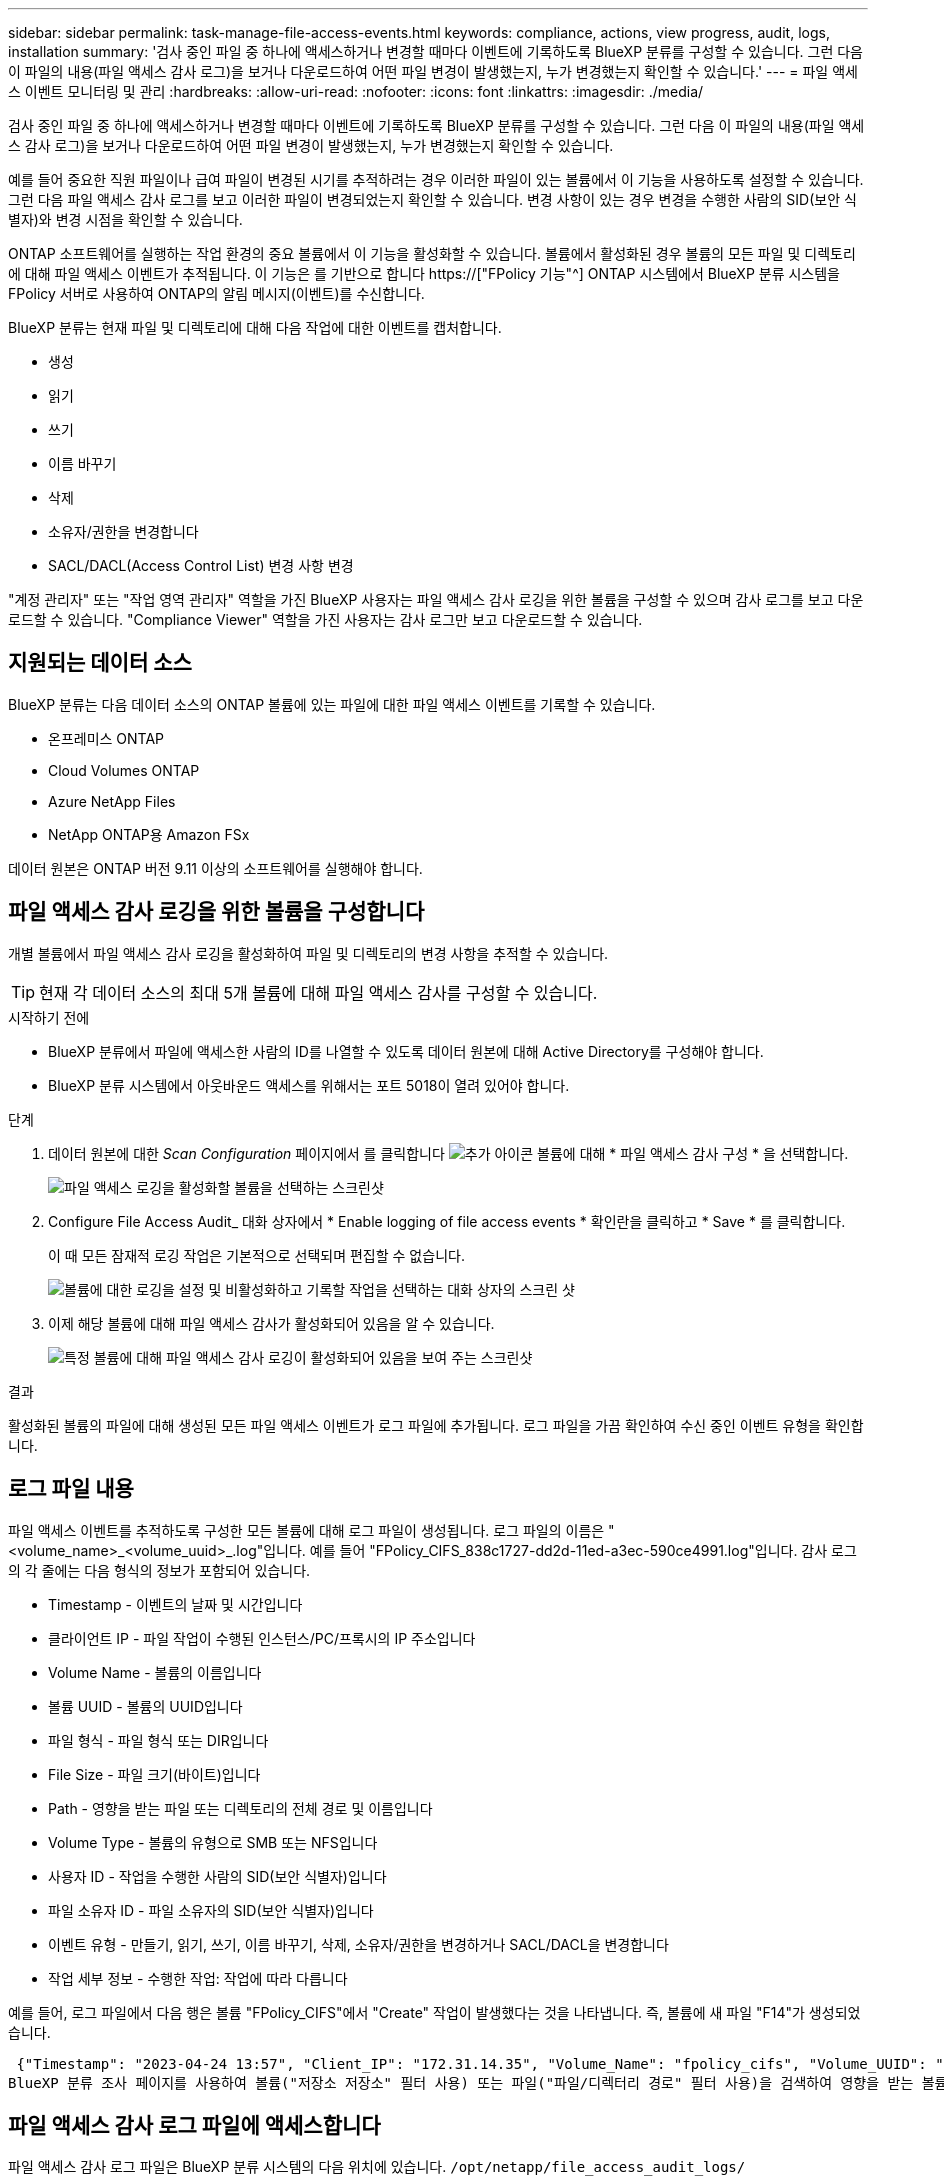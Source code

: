 ---
sidebar: sidebar 
permalink: task-manage-file-access-events.html 
keywords: compliance, actions, view progress, audit, logs, installation 
summary: '검사 중인 파일 중 하나에 액세스하거나 변경할 때마다 이벤트에 기록하도록 BlueXP 분류를 구성할 수 있습니다. 그런 다음 이 파일의 내용(파일 액세스 감사 로그)을 보거나 다운로드하여 어떤 파일 변경이 발생했는지, 누가 변경했는지 확인할 수 있습니다.' 
---
= 파일 액세스 이벤트 모니터링 및 관리
:hardbreaks:
:allow-uri-read: 
:nofooter: 
:icons: font
:linkattrs: 
:imagesdir: ./media/


[role="lead"]
검사 중인 파일 중 하나에 액세스하거나 변경할 때마다 이벤트에 기록하도록 BlueXP 분류를 구성할 수 있습니다. 그런 다음 이 파일의 내용(파일 액세스 감사 로그)을 보거나 다운로드하여 어떤 파일 변경이 발생했는지, 누가 변경했는지 확인할 수 있습니다.

예를 들어 중요한 직원 파일이나 급여 파일이 변경된 시기를 추적하려는 경우 이러한 파일이 있는 볼륨에서 이 기능을 사용하도록 설정할 수 있습니다. 그런 다음 파일 액세스 감사 로그를 보고 이러한 파일이 변경되었는지 확인할 수 있습니다. 변경 사항이 있는 경우 변경을 수행한 사람의 SID(보안 식별자)와 변경 시점을 확인할 수 있습니다.

ONTAP 소프트웨어를 실행하는 작업 환경의 중요 볼륨에서 이 기능을 활성화할 수 있습니다. 볼륨에서 활성화된 경우 볼륨의 모든 파일 및 디렉토리에 대해 파일 액세스 이벤트가 추적됩니다. 이 기능은 를 기반으로 합니다 https://["FPolicy 기능"^] ONTAP 시스템에서 BlueXP 분류 시스템을 FPolicy 서버로 사용하여 ONTAP의 알림 메시지(이벤트)를 수신합니다.

BlueXP 분류는 현재 파일 및 디렉토리에 대해 다음 작업에 대한 이벤트를 캡처합니다.

* 생성
* 읽기
* 쓰기
* 이름 바꾸기
* 삭제
* 소유자/권한을 변경합니다
* SACL/DACL(Access Control List) 변경 사항 변경


"계정 관리자" 또는 "작업 영역 관리자" 역할을 가진 BlueXP 사용자는 파일 액세스 감사 로깅을 위한 볼륨을 구성할 수 있으며 감사 로그를 보고 다운로드할 수 있습니다. "Compliance Viewer" 역할을 가진 사용자는 감사 로그만 보고 다운로드할 수 있습니다.



== 지원되는 데이터 소스

BlueXP 분류는 다음 데이터 소스의 ONTAP 볼륨에 있는 파일에 대한 파일 액세스 이벤트를 기록할 수 있습니다.

* 온프레미스 ONTAP
* Cloud Volumes ONTAP
* Azure NetApp Files
* NetApp ONTAP용 Amazon FSx


데이터 원본은 ONTAP 버전 9.11 이상의 소프트웨어를 실행해야 합니다.



== 파일 액세스 감사 로깅을 위한 볼륨을 구성합니다

개별 볼륨에서 파일 액세스 감사 로깅을 활성화하여 파일 및 디렉토리의 변경 사항을 추적할 수 있습니다.


TIP: 현재 각 데이터 소스의 최대 5개 볼륨에 대해 파일 액세스 감사를 구성할 수 있습니다.

.시작하기 전에
* BlueXP 분류에서 파일에 액세스한 사람의 ID를 나열할 수 있도록 데이터 원본에 대해 Active Directory를 구성해야 합니다.
* BlueXP 분류 시스템에서 아웃바운드 액세스를 위해서는 포트 5018이 열려 있어야 합니다.


.단계
. 데이터 원본에 대한 _Scan Configuration_ 페이지에서 를 클릭합니다 image:screenshot_horizontal_more_button.gif["추가 아이콘"] 볼륨에 대해 * 파일 액세스 감사 구성 * 을 선택합니다.
+
image:screenshot_compliance_file_access_audit_button.png["파일 액세스 로깅을 활성화할 볼륨을 선택하는 스크린샷"]

. Configure File Access Audit_ 대화 상자에서 * Enable logging of file access events * 확인란을 클릭하고 * Save * 를 클릭합니다.
+
이 때 모든 잠재적 로깅 작업은 기본적으로 선택되며 편집할 수 없습니다.

+
image:screenshot_compliance_file_access_audit_dialog.png["볼륨에 대한 로깅을 설정 및 비활성화하고 기록할 작업을 선택하는 대화 상자의 스크린 샷"]

. 이제 해당 볼륨에 대해 파일 액세스 감사가 활성화되어 있음을 알 수 있습니다.
+
image:screenshot_compliance_file_access_audit_done.png["특정 볼륨에 대해 파일 액세스 감사 로깅이 활성화되어 있음을 보여 주는 스크린샷"]



.결과
활성화된 볼륨의 파일에 대해 생성된 모든 파일 액세스 이벤트가 로그 파일에 추가됩니다. 로그 파일을 가끔 확인하여 수신 중인 이벤트 유형을 확인합니다.



== 로그 파일 내용

파일 액세스 이벤트를 추적하도록 구성한 모든 볼륨에 대해 로그 파일이 생성됩니다. 로그 파일의 이름은 "<volume_name>_<volume_uuid>_.log"입니다. 예를 들어 "FPolicy_CIFS_838c1727-dd2d-11ed-a3ec-590ce4991.log"입니다. 감사 로그의 각 줄에는 다음 형식의 정보가 포함되어 있습니다.

* Timestamp - 이벤트의 날짜 및 시간입니다
* 클라이언트 IP - 파일 작업이 수행된 인스턴스/PC/프록시의 IP 주소입니다
* Volume Name - 볼륨의 이름입니다
* 볼륨 UUID - 볼륨의 UUID입니다
* 파일 형식 - 파일 형식 또는 DIR입니다
* File Size - 파일 크기(바이트)입니다
* Path - 영향을 받는 파일 또는 디렉토리의 전체 경로 및 이름입니다
* Volume Type - 볼륨의 유형으로 SMB 또는 NFS입니다
* 사용자 ID - 작업을 수행한 사람의 SID(보안 식별자)입니다
* 파일 소유자 ID - 파일 소유자의 SID(보안 식별자)입니다
* 이벤트 유형 - 만들기, 읽기, 쓰기, 이름 바꾸기, 삭제, 소유자/권한을 변경하거나 SACL/DACL을 변경합니다
* 작업 세부 정보 - 수행한 작업: 작업에 따라 다릅니다


예를 들어, 로그 파일에서 다음 행은 볼륨 "FPolicy_CIFS"에서 "Create" 작업이 발생했다는 것을 나타냅니다. 즉, 볼륨에 새 파일 "F14"가 생성되었습니다.

 {"Timestamp": "2023-04-24 13:57", "Client_IP": "172.31.14.35", "Volume_Name": "fpolicy_cifs", "Volume_UUID": "838c1727-dd2d-11ed-a3ec-590ce4991", "File_Type": "FILE", "File_Size": 100, "Path": \\FPOLICY_CVO\fpolicy_cifs_share\dbs\f14, "Volume_Type": "SMB", "User_ID": "S-1-5-21-459977447-2546672318-3630509715-500", "File_Owner_ID": "S-1-5-32-544", "Event_Type": "CREATE", "Action_Details": {details}}
BlueXP 분류 조사 페이지를 사용하여 볼륨("저장소 저장소" 필터 사용) 또는 파일("파일/디렉터리 경로" 필터 사용)을 검색하여 영향을 받는 볼륨 및 파일에 대한 자세한 정보를 볼 수 있습니다.



== 파일 액세스 감사 로그 파일에 액세스합니다

파일 액세스 감사 로그 파일은 BlueXP 분류 시스템의 다음 위치에 있습니다. `/opt/netapp/file_access_audit_logs/`

각 파일은 기본적으로 최대 50,000개의 이벤트를 포함하도록 구성됩니다. <<파일 액세스 감사 로그 설정을 구성합니다,파일 액세스 감사 로그 구성 페이지에서 이 값을 사용자 지정할 수 있습니다.>> 이 최대값에 도달하면 로그 파일의 이전 항목을 덮어씁니다.

디렉토리의 모든 로그 파일의 총 크기는 기본적으로 최대 50GB로 설정됩니다. <<파일 액세스 감사 로그 설정을 구성합니다,파일 액세스 감사 로그 구성 페이지에서 이 값을 사용자 지정할 수 있습니다.>> 이 제한에 도달하면 새 로그 파일이 추가되면 가장 오래된 로그 파일이 삭제됩니다. 또한 14일이 지난 모든 로그 파일은 최대 보존 시간이므로 덮어쓰게 됩니다.

BlueXP 분류가 사내 Linux 시스템이나 클라우드에 배포한 Linux 시스템에 설치되어 있는 경우 로그 파일로 직접 이동할 수 있습니다.

BlueXP 분류를 클라우드에 배포하면 BlueXP 분류 인스턴스에 SSH를 사용해야 합니다. 사용자 및 암호를 입력하거나 BlueXP Connector 설치 중에 제공한 SSH 키를 사용하여 시스템에 SSH를 수행합니다. SSH 명령은 다음과 같습니다.

 ssh -i <path_to_the_ssh_key> <machine_user>@<datasense_ip>
* path_to_the_ssh_key> = ssh 인증 키의 위치입니다
* machine_user>:
+
** AWS의 경우 <EC2-USER>를 사용합니다
** Azure의 경우: BlueXP 인스턴스에 대해 생성한 사용자를 사용합니다
** GCP의 경우: BlueXP 인스턴스에 대해 생성한 사용자를 사용합니다


* <datasense_ip> = BlueXP 분류 가상 머신 인스턴스의 IP 주소입니다


클라우드의 시스템에 액세스하려면 보안 그룹 인바운드 규칙을 수정해야 합니다. 자세한 내용은 다음을 참조하십시오.

* https://["AWS의 보안 그룹 규칙"^]
* https://["Azure의 보안 그룹 규칙"^]
* https://["Google Cloud의 방화벽 규칙"^]




== 파일 액세스 감사 로그 설정을 구성합니다

파일 액세스 감사 파일 로그에 대해 구성할 수 있는 세 가지 옵션이 있습니다. 이러한 설정은 이 BlueXP 분류 인스턴스에 대한 파일 액세스 감사 로깅을 구성한 모든 데이터 원본에 적용됩니다. 이러한 설정은 BlueXP classification_Configuration_페이지의 _ 파일 액세스 감사 로그_ 섹션에서 구성합니다.

image:screenshot_compliance_file_access_audit_config.png["BlueXP 분류 구성 페이지의 감사 로그에 대한 구성 설정을 보여 주는 스크린샷"]

[cols="30,50"]
|===
| 감사 로그 옵션 | 설명 


| 로그 파일 위치 | 현재 로그 파일을 쓸 수 있도록 위치가 하드코딩되어 있습니다 `/opt/netapp/file_access_audit_logs/` 


| 감사 로그에 대한 최대 스토리지 할당 | 디렉토리에 있는 모든 로그 파일의 총 크기는 현재 50GB의 기본값으로 하드 코딩되어 있습니다. 이 제한에 도달하면 가장 오래된 로그 파일이 자동으로 삭제됩니다. 


| 감사 파일당 최대 감사 이벤트 수입니다 | 각 파일은 현재 최대 50,000개의 이벤트를 포함하도록 하드코딩되어 있습니다. 이 최대값에 도달하면 새 이벤트가 추가되면서 이전 이벤트가 삭제됩니다. 
|===
이러한 설정은 현재 기본 설정으로 하드 코딩되어 있습니다. 변경할 수 없습니다.
